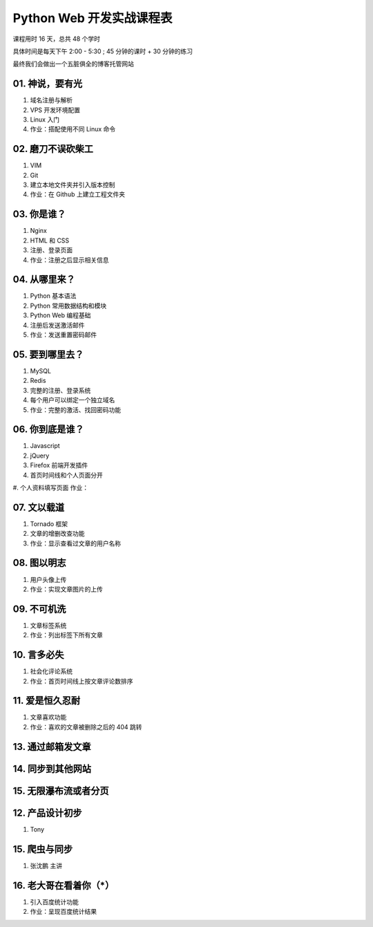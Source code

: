 ﻿Python Web 开发实战课程表
==========================

课程用时 16 天，总共 48 个学时

具体时间是每天下午 2:00 - 5:30 ; 45 分钟的课时 + 30 分钟的练习

最终我们会做出一个五脏俱全的博客托管网站

01. 神说，要有光
~~~~~~~~~~~~~~~~~~~~~~~~~~~~~~~~~~~~~~~~~~~~~~~~~~~~~~~~~~~~~~~

#. 域名注册与解析
#. VPS 开发环境配置
#. Linux 入门
#. 作业：搭配使用不同 Linux 命令

02. 磨刀不误砍柴工
~~~~~~~~~~~~~~~~~~~~~~~~~~~~~~~~~~~~~~~~~~~~~~~~~~~~~~~~~~~~~~~

#. VIM
#. Git
#. 建立本地文件夹并引入版本控制
#. 作业：在 Github 上建立工程文件夹


03. 你是谁？
~~~~~~~~~~~~~~~~~~~~~~~~~~~~~~~~~~~~~~~~~~~~~~~~~~~~~~~~~~~~~~~

#. Nginx
#. HTML 和 CSS
#. 注册、登录页面
#. 作业：注册之后显示相关信息

04. 从哪里来？
~~~~~~~~~~~~~~~~~~~~~~~~~~~~~~~~~~~~~~~~~~~~~~~~~~~~~~~~~~~~~~~

#. Python 基本语法
#. Python 常用数据结构和模块
#. Python Web 编程基础
#. 注册后发送激活邮件
#. 作业：发送重置密码邮件

05. 要到哪里去？
~~~~~~~~~~~~~~~~~~~~~~~~~~~~~~~~~~~~~~~~~~~~~~~~~~~~~~~~~~~~~~~

#. MySQL
#. Redis
#. 完整的注册、登录系统
#. 每个用户可以绑定一个独立域名
#. 作业：完整的激活、找回密码功能

06. 你到底是谁？
~~~~~~~~~~~~~~~~~~~~~~~~~~~~~~~~~~~~~~~~~~~~~~~~~~~~~~~~~~~~~~~
#. Javascript
#. jQuery
#. Firefox 前端开发插件
#. 首页时间线和个人页面分开
#. 个人资料填写页面
作业：

07. 文以载道
~~~~~~~~~~~~~~~~~~~~~~~~~~~~~~~~~~~~~~~~~~~~~~~~~~~~~~~~~~~~~~~

#. Tornado 框架
#. 文章的增删改查功能
#. 作业：显示查看过文章的用户名称

08. 图以明志
~~~~~~~~~~~~~~~~~~~~~~~~~~~~~~~~~~~~~~~~~~~~~~~~~~~~~~~~~~~~~~~
#. 用户头像上传
#. 作业：实现文章图片的上传

09. 不可机洗
~~~~~~~~~~~~~~~~~~~~~~~~~~~~~~~~~~~~~~~~~~~~~~~~~~~~~~~~~~~~~~~
#. 文章标签系统
#. 作业：列出标签下所有文章

10. 言多必失
~~~~~~~~~~~~~~~~~~~~~~~~~~~~~~~~~~~~~~~~~~~~~~~~~~~~~~~~~~~~~~~
#. 社会化评论系统
#. 作业：首页时间线上按文章评论数排序

11. 爱是恒久忍耐
~~~~~~~~~~~~~~~~~~~~~~~~~~~~~~~~~~~~~~~~~~~~~~~~~~~~~~~~~~~~~~~
#. 文章喜欢功能
#. 作业：喜欢的文章被删除之后的 404 跳转

13. 通过邮箱发文章
~~~~~~~~~~~~~~~~~~~~~~~~~~~~~~~~~~~~~~~~~~~~~~~~~~~~~~~~~~~~~~~


14. 同步到其他网站
~~~~~~~~~~~~~~~~~~~~~~~~~~~~~~~~~~~~~~~~~~~~~~~~~~~~~~~~~~~~~~~

15. 无限瀑布流或者分页
~~~~~~~~~~~~~~~~~~~~~~~~~~~~~~~~~~~~~~~~~~~~~~~~~~~~~~~~~~~~~~~


12. 产品设计初步
~~~~~~~~~~~~~~~~~~~~~~~~~~~~~~~~~~~~~~~~~~~~~~~~~~~~~~~~~~~~~~~
#. Tony

15. 爬虫与同步
~~~~~~~~~~~~~~~~~~~~~~~~~~~~~~~~~~~~~~~~~~~~~~~~~~~~~~~~~~~~~~~
#. 张沈鹏 主讲

16. 老大哥在看着你（*）
~~~~~~~~~~~~~~~~~~~~~~~~~~~~~~~~~~~~~~~~~~~~~~~~~~~~~~~~~~~~~~~
#. 引入百度统计功能
#. 作业：呈现百度统计结果

